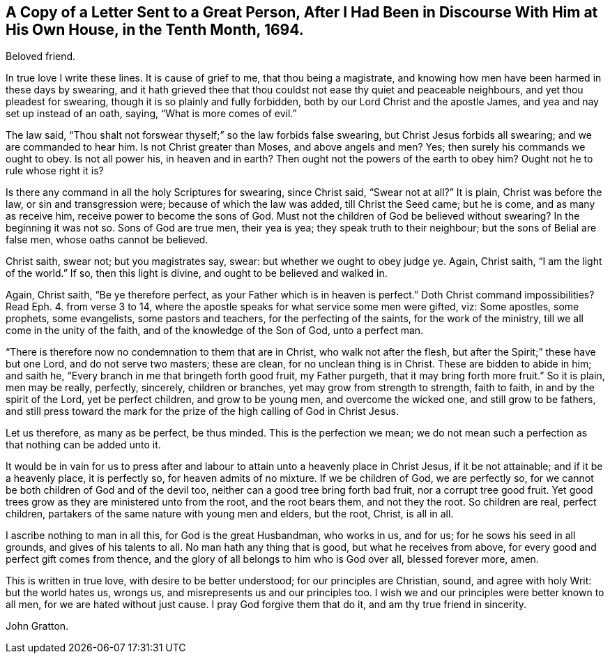 [short="Letter to a Magistrate"]
== A Copy of a Letter Sent to a Great Person, After I Had Been in Discourse With Him at His Own House, in the Tenth Month, 1694.

Beloved friend.

In true love I write these lines.
It is cause of grief to me, that thou being a magistrate,
and knowing how men have been harmed in these days by swearing,
and it hath grieved thee that thou couldst not ease thy quiet and peaceable neighbours,
and yet thou pleadest for swearing, though it is so plainly and fully forbidden,
both by our Lord Christ and the apostle James, and yea and nay set up instead of an oath,
saying, "`What is more comes of evil.`"

The law said, "`Thou shalt not forswear thyself;`" so the law forbids false swearing,
but Christ Jesus forbids all swearing; and we are commanded to hear him.
Is not Christ greater than Moses, and above angels and men?
Yes; then surely his commands we ought to obey.
Is not all power his, in heaven and in earth?
Then ought not the powers of the earth to obey him?
Ought not he to rule whose right it is?

Is there any command in all the holy Scriptures for swearing, since Christ said,
"`Swear not at all?`"
It is plain, Christ was before the law, or sin and transgression were;
because of which the law was added, till Christ the Seed came; but he is come,
and as many as receive him, receive power to become the sons of God.
Must not the children of God be believed without swearing?
In the beginning it was not so.
Sons of God are true men, their yea is yea; they speak truth to their neighbour;
but the sons of Belial are false men, whose oaths cannot be believed.

Christ saith, swear not; but you magistrates say, swear:
but whether we ought to obey judge ye.
Again, Christ saith, "`I am the light of the world.`"
If so, then this light is divine, and ought to be believed and walked in.

Again, Christ saith, "`Be ye therefore perfect,
as your Father which is in heaven is perfect.`"
Doth Christ command impossibilities?
Read Eph. 4. from verse 3 to 14,
where the apostle speaks for what service some men were gifted, viz: Some apostles,
some prophets, some evangelists, some pastors and teachers,
for the perfecting of the saints, for the work of the ministry,
till we all come in the unity of the faith, and of the knowledge of the Son of God,
unto a perfect man.

"`There is therefore now no condemnation to them that are in Christ,
who walk not after the flesh, but after the Spirit;`" these have but one Lord,
and do not serve two masters; these are clean, for no unclean thing is in Christ.
These are bidden to abide in him; and saith he,
"`Every branch in me that bringeth forth good fruit, my Father purgeth,
that it may bring forth more fruit.`"
So it is plain, men may be really, perfectly, sincerely, children or branches,
yet may grow from strength to strength, faith to faith, in and by the spirit of the Lord,
yet be perfect children, and grow to be young men, and overcome the wicked one,
and still grow to be fathers,
and still press toward the mark for the prize of the high calling of God in Christ Jesus.

Let us therefore, as many as be perfect, be thus minded.
This is the perfection we mean;
we do not mean such a perfection as that nothing can be added unto it.

It would be in vain for us to press after and labour
to attain unto a heavenly place in Christ Jesus,
if it be not attainable; and if it be a heavenly place, it is perfectly so,
for heaven admits of no mixture.
If we be children of God, we are perfectly so,
for we cannot be both children of God and of the devil too,
neither can a good tree bring forth bad fruit, nor a corrupt tree good fruit.
Yet good trees grow as they are ministered unto from the root, and the root bears them,
and not they the root.
So children are real, perfect children,
partakers of the same nature with young men and elders, but the root, Christ,
is all in all.

I ascribe nothing to man in all this, for God is the great Husbandman, who works in us,
and for us; for he sows his seed in all grounds, and gives of his talents to all.
No man hath any thing that is good, but what he receives from above,
for every good and perfect gift comes from thence,
and the glory of all belongs to him who is God over all, blessed forever more, amen.

This is written in true love, with desire to be better understood;
for our principles are Christian, sound, and agree with holy Writ:
but the world hates us, wrongs us, and misrepresents us and our principles too.
I wish we and our principles were better known to all men,
for we are hated without just cause.
I pray God forgive them that do it, and am thy true friend in sincerity.

John Gratton.
